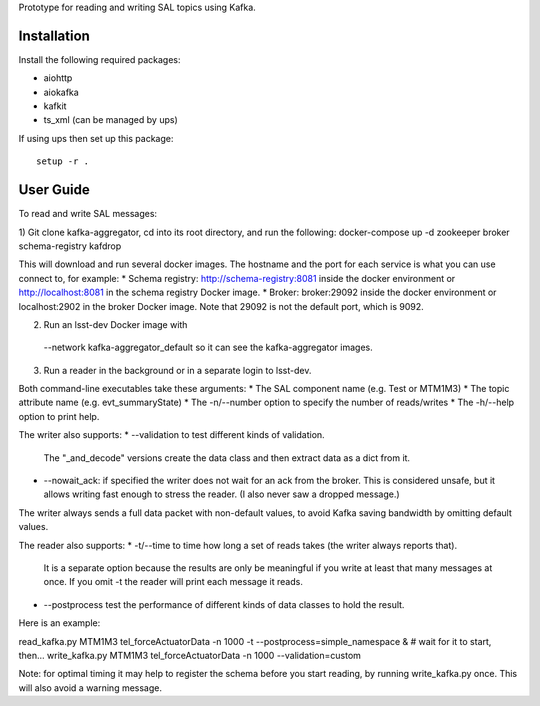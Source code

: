 Prototype for reading and writing SAL topics using Kafka.

Installation
------------

Install the following required packages:

* aiohttp
* aiokafka
* kafkit
* ts_xml  (can be managed by ups)

If using ups then set up this package::

    setup -r .

User Guide
----------

To read and write SAL messages:

1) Git clone kafka-aggregator, cd into its root directory, and run the following:
docker-compose up -d zookeeper broker schema-registry kafdrop

This will download and run several docker images. The hostname and the port for each service is what you can use connect to, for example:
* Schema registry: http://schema-registry:8081 inside the docker environment or http://localhost:8081 in the schema registry Docker image.
* Broker: broker:29092  inside the docker environment or localhost:2902 in the broker Docker image. Note that 29092 is not the default port, which is 9092.

2) Run an lsst-dev Docker image with
  --network kafka-aggregator_default
  so it can see the kafka-aggregator images.

3) Run a reader in the background or in a separate login to lsst-dev.

Both command-line executables take these arguments:
* The SAL component name (e.g. Test or MTM1M3)
* The topic attribute name (e.g. evt_summaryState)
* The -n/--number option to specify the number of reads/writes
* The -h/--help option to print help.

The writer also supports:
* --validation to test different kinds of validation.
  The "_and_decode" versions create the data class and then extract data as a dict from it.
* --nowait_ack: if specified the writer does not wait for an ack from the broker.
  This is considered unsafe, but it allows writing fast enough to stress the reader.
  (I also never saw a dropped message.)

The writer always sends a full data packet with non-default values,
to avoid Kafka saving bandwidth by omitting default values.

The reader also supports:
* -t/--time to time how long a set of reads takes (the writer always reports that).
  It is a separate option because the results are only be meaningful if you write
  at least that many messages at once.
  If you omit -t the reader will print each message it reads.
* --postprocess test the performance of different kinds of data classes to hold the result.

Here is an example:

read_kafka.py MTM1M3 tel_forceActuatorData -n 1000 -t --postprocess=simple_namespace &
# wait for it to start, then...
write_kafka.py MTM1M3 tel_forceActuatorData -n 1000 --validation=custom

Note: for optimal timing it may help to register the schema before you start reading,
by running write_kafka.py once. This will also avoid a warning message.
